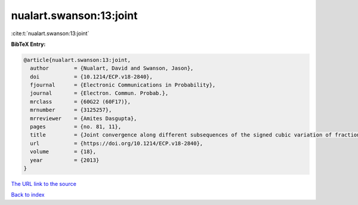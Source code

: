 nualart.swanson:13:joint
========================

:cite:t:`nualart.swanson:13:joint`

**BibTeX Entry:**

.. code-block:: bibtex

   @article{nualart.swanson:13:joint,
     author        = {Nualart, David and Swanson, Jason},
     doi           = {10.1214/ECP.v18-2840},
     fjournal      = {Electronic Communications in Probability},
     journal       = {Electron. Commun. Probab.},
     mrclass       = {60G22 (60F17)},
     mrnumber      = {3125257},
     mrreviewer    = {Amites Dasgupta},
     pages         = {no. 81, 11},
     title         = {Joint convergence along different subsequences of the signed cubic variation of fractional {B}rownian motion {II}},
     url           = {https://doi.org/10.1214/ECP.v18-2840},
     volume        = {18},
     year          = {2013}
   }

`The URL link to the source <https://doi.org/10.1214/ECP.v18-2840>`__


`Back to index <../By-Cite-Keys.html>`__
